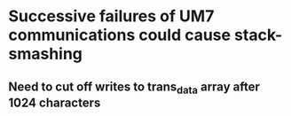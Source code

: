 


* Successive failures of UM7 communications could cause stack-smashing
** Need to cut off writes to trans_data array after 1024 characters

* 
